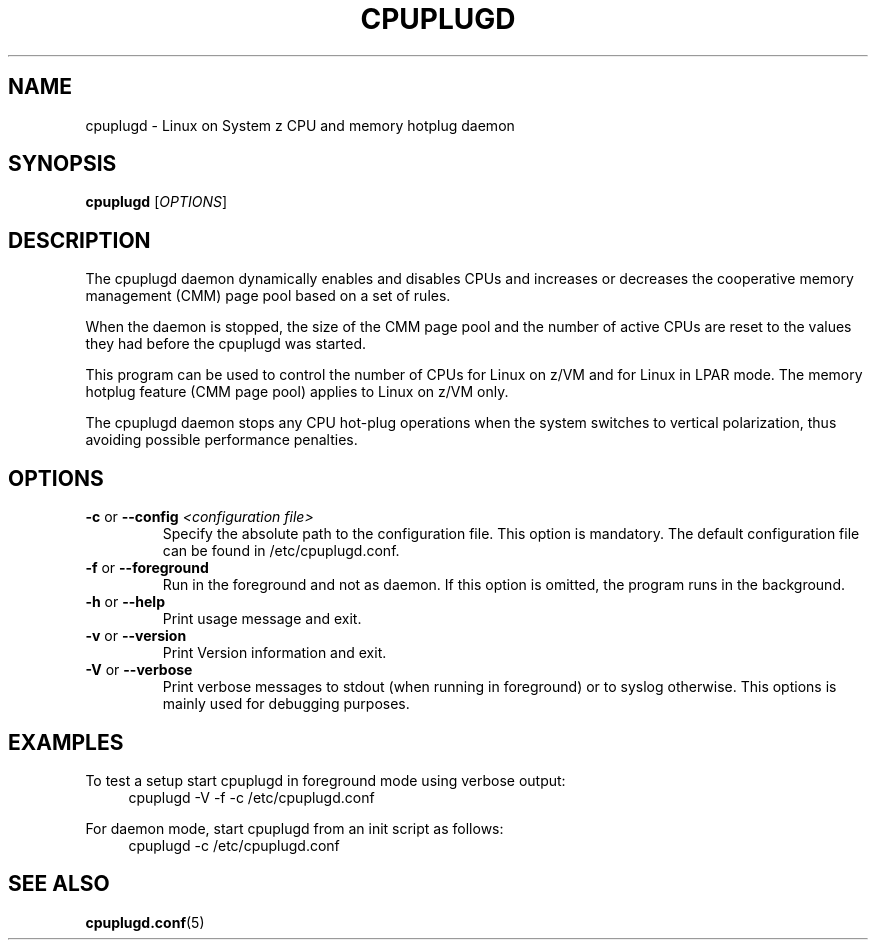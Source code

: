 .\" Copyright 2017 IBM Corp.
.\" s390-tools is free software; you can redistribute it and/or modify
.\" it under the terms of the MIT license. See LICENSE for details.
.\"
.TH CPUPLUGD 8 "May 2011" "s390-tools"
.
.SH NAME
cpuplugd \- Linux on System z CPU and memory hotplug daemon
.
.SH SYNOPSIS
.B cpuplugd
.RI [ OPTIONS ]
.
.SH DESCRIPTION
The cpuplugd daemon dynamically enables and disables CPUs and increases or
decreases the cooperative memory management (CMM) page pool based on a set of
rules.

When the daemon is stopped, the size of the CMM page pool and the number
of active CPUs are reset to the values they had before the cpuplugd was started.

This program can be used to control the number of CPUs for Linux on z/VM
and for Linux in LPAR mode. The memory hotplug feature (CMM page pool) applies
to Linux on z/VM only.

The cpuplugd daemon stops any CPU hot-plug operations when the system switches
to vertical polarization, thus avoiding possible performance penalties.
.
.SH OPTIONS
.TP
\fB\-c\fP or \fB\-\-config\fP \fI<configuration file>\fP
Specify the absolute path to the configuration file. This option is mandatory.
The default configuration file can be found in /etc/cpuplugd.conf.
.
.TP
\fB\-f\fP or \fB\-\-foreground\fP
Run in the foreground and not as daemon. If this option is
omitted, the program runs in the background.
.
.TP
\fB\-h\fP or \fB\-\-help\fP
Print usage message and exit.
.
.TP
\fB\-v\fP or \fB\-\-version\fP
Print Version information and exit.
.
.TP
\fB\-V\fP or \fB\-\-verbose\fP
Print verbose messages to stdout (when running in foreground)
or to syslog otherwise.
This options is mainly used for debugging purposes.
.
.SH EXAMPLES
To test a setup start cpuplugd in foreground mode using verbose output:
.br
.RS 4
cpuplugd \-V \-f \-c /etc/cpuplugd.conf
.RE

For daemon mode, start cpuplugd from an init script as follows:
.br
.RS 4
cpuplugd \-c /etc/cpuplugd.conf
.RE
.SH SEE ALSO
.BR cpuplugd.conf (5)
